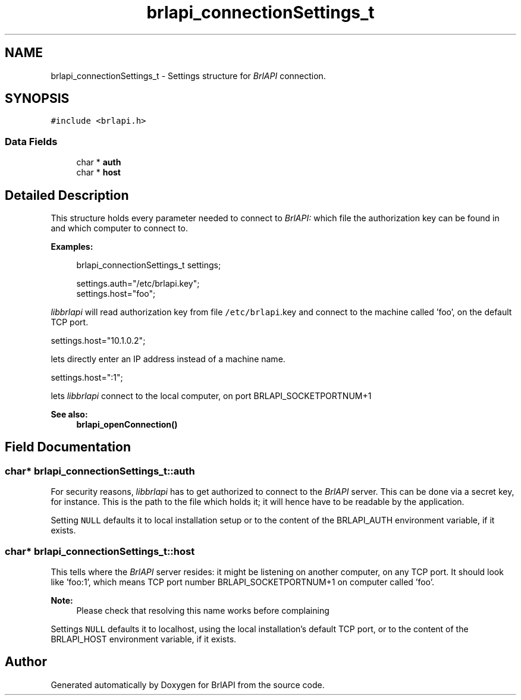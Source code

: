 .TH "brlapi_connectionSettings_t" 3 "Fri Feb 22 2019" "Version 0.7" "BrlAPI" \" -*- nroff -*-
.ad l
.nh
.SH NAME
brlapi_connectionSettings_t \- Settings structure for \fIBrlAPI\fP connection\&.  

.SH SYNOPSIS
.br
.PP
.PP
\fC#include <brlapi\&.h>\fP
.SS "Data Fields"

.in +1c
.ti -1c
.RI "char * \fBauth\fP"
.br
.ti -1c
.RI "char * \fBhost\fP"
.br
.in -1c
.SH "Detailed Description"
.PP 
This structure holds every parameter needed to connect to \fIBrlAPI:\fP which file the authorization key can be found in and which computer to connect to\&.
.PP
\fBExamples:\fP
.RS 4

.PP
.nf
brlapi_connectionSettings_t settings;

settings\&.auth="/etc/brlapi\&.key";
settings\&.host="foo";

.fi
.PP
.RE
.PP
\fIlibbrlapi\fP will read authorization key from file \fC/etc/brlapi\fP\&.key and connect to the machine called 'foo', on the default TCP port\&.
.PP
.PP
.nf
settings\&.host="10\&.1\&.0\&.2";
.fi
.PP
.PP
lets directly enter an IP address instead of a machine name\&.
.PP
.PP
.nf
settings\&.host=":1";
.fi
.PP
.PP
lets \fIlibbrlapi\fP connect to the local computer, on port BRLAPI_SOCKETPORTNUM+1
.PP
\fBSee also:\fP
.RS 4
\fBbrlapi_openConnection()\fP 
.RE
.PP

.SH "Field Documentation"
.PP 
.SS "char* brlapi_connectionSettings_t::auth"
For security reasons, \fIlibbrlapi\fP has to get authorized to connect to the \fIBrlAPI\fP server\&. This can be done via a secret key, for instance\&. This is the path to the file which holds it; it will hence have to be readable by the application\&.
.PP
Setting \fCNULL\fP defaults it to local installation setup or to the content of the BRLAPI_AUTH environment variable, if it exists\&. 
.SS "char* brlapi_connectionSettings_t::host"
This tells where the \fIBrlAPI\fP server resides: it might be listening on another computer, on any TCP port\&. It should look like 'foo:1', which means TCP port number BRLAPI_SOCKETPORTNUM+1 on computer called 'foo'\&. 
.PP
\fBNote:\fP
.RS 4
Please check that resolving this name works before complaining
.RE
.PP
Settings \fCNULL\fP defaults it to localhost, using the local installation's default TCP port, or to the content of the BRLAPI_HOST environment variable, if it exists\&. 

.SH "Author"
.PP 
Generated automatically by Doxygen for BrlAPI from the source code\&.
